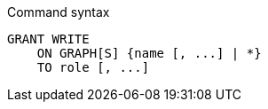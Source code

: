 .Command syntax
[source, cypher]
-----
GRANT WRITE
    ON GRAPH[S] {name [, ...] | *}
    TO role [, ...]
-----
